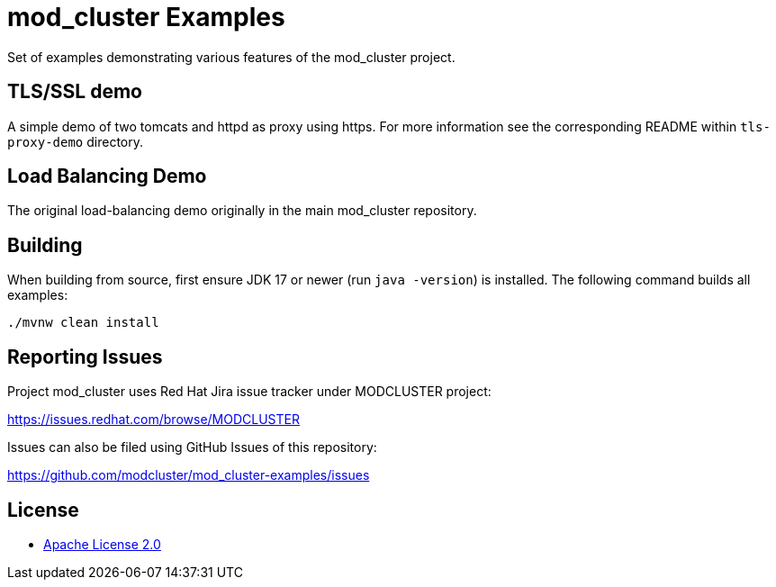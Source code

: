 = mod_cluster Examples

Set of examples demonstrating various features of the mod_cluster project.

== TLS/SSL demo

A simple demo of two tomcats and httpd as proxy using https. For more information
see the corresponding README within `tls-proxy-demo` directory.

== Load Balancing Demo

The original load-balancing demo originally in the main mod_cluster repository.

== Building

When building from source, first ensure JDK 17 or newer (run `java -version`) is installed.
The following command builds all examples:

[source,shell]
----
./mvnw clean install
----

== Reporting Issues

Project mod_cluster uses Red Hat Jira issue tracker under MODCLUSTER project:

https://issues.redhat.com/browse/MODCLUSTER

Issues can also be filed using GitHub Issues of this repository:

https://github.com/modcluster/mod_cluster-examples/issues

== License

* https://www.apache.org/licenses/LICENSE-2.0[Apache License 2.0]

